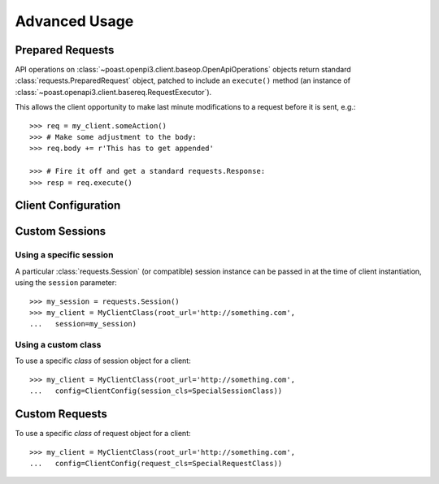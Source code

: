 Advanced Usage
==============

Prepared Requests
-----------------

API operations on :class:`~poast.openpi3.client.baseop.OpenApiOperations`
objects return standard :class:`requests.PreparedRequest` object, patched to
include an ``execute()`` method (an instance of :class:`~poast.openapi3.client.basereq.RequestExecutor`).

This allows the client opportunity to make last minute modifications to a
request before it is sent, e.g.::

    >>> req = my_client.someAction()
    >>> # Make some adjustment to the body:
    >>> req.body += r'This has to get appended'

    >>> # Fire it off and get a standard requests.Response:
    >>> resp = req.execute()


Client Configuration
--------------------

.. seealso:: :class:`poast.openapi3.client.basecfg.ClientConfig`.


Custom Sessions
---------------

Using a specific session
""""""""""""""""""""""""
A particular :class:`requests.Session` (or compatible) session instance can be
passed in at the time of client instantiation, using the ``session`` parameter::

    >>> my_session = requests.Session()
    >>> my_client = MyClientClass(root_url='http://something.com',
    ...   session=my_session)


Using a custom class
""""""""""""""""""""
To use a specific *class* of session object for a client::

    >>> my_client = MyClientClass(root_url='http://something.com',
    ...   config=ClientConfig(session_cls=SpecialSessionClass))


Custom Requests
---------------

To use a specific *class* of request object for a client::

    >>> my_client = MyClientClass(root_url='http://something.com',
    ...   config=ClientConfig(request_cls=SpecialRequestClass))


